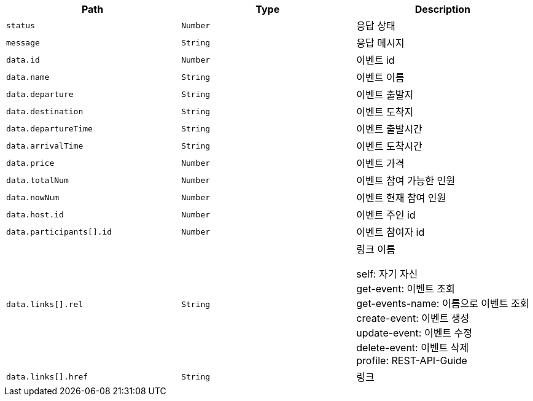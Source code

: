 |===
|Path|Type|Description

|`+status+`
|`+Number+`
|응답 상태

|`+message+`
|`+String+`
|응답 메시지

|`+data.id+`
|`+Number+`
|이벤트 id

|`+data.name+`
|`+String+`
|이벤트 이름

|`+data.departure+`
|`+String+`
|이벤트 출발지

|`+data.destination+`
|`+String+`
|이벤트 도착지

|`+data.departureTime+`
|`+String+`
|이벤트 출발시간

|`+data.arrivalTime+`
|`+String+`
|이벤트 도착시간

|`+data.price+`
|`+Number+`
|이벤트 가격

|`+data.totalNum+`
|`+Number+`
|이벤트 참여 가능한 인원

|`+data.nowNum+`
|`+Number+`
|이벤트 현재 참여 인원

|`+data.host.id+`
|`+Number+`
|이벤트 주인 id

|`+data.participants[].id+`
|`+Number+`
|이벤트 참여자 id

|`+data.links[].rel+`
|`+String+`
|링크 이름

self: 자기 자신 +
get-event: 이벤트 조회 +
get-events-name: 이름으로 이벤트 조회 +
create-event: 이벤트 생성 +
update-event: 이벤트 수정 +
delete-event: 이벤트 삭제 +
profile: REST-API-Guide

|`+data.links[].href+`
|`+String+`
|링크

|===